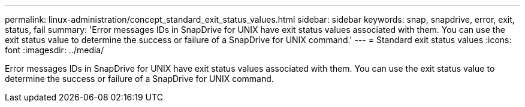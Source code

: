 ---
permalink: linux-administration/concept_standard_exit_status_values.html
sidebar: sidebar
keywords: snap, snapdrive, error, exit, status, fail
summary: 'Error messages IDs in SnapDrive for UNIX have exit status values associated with them. You can use the exit status value to determine the success or failure of a SnapDrive for UNIX command.'
---
= Standard exit status values
:icons: font
:imagesdir: ../media/

[.lead]
Error messages IDs in SnapDrive for UNIX have exit status values associated with them. You can use the exit status value to determine the success or failure of a SnapDrive for UNIX command.
